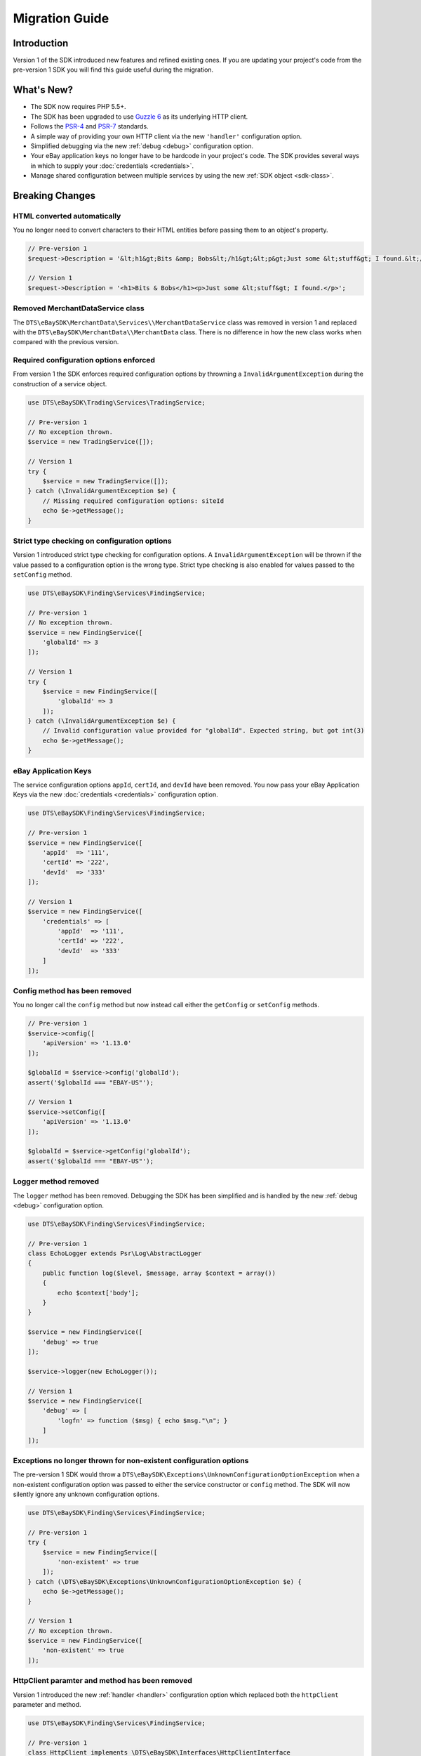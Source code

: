 ===============
Migration Guide
===============

Introduction
------------

Version 1 of the SDK introduced new features and refined existing ones. If you are updating your project's code from the pre-version 1 SDK you will find this guide useful during the migration.

What's New?
-----------

- The SDK now requires PHP 5.5+.
- The SDK has been upgraded to use `Guzzle 6 <http://guzzlephp.org>`_ as its underlying HTTP client.
- Follows the `PSR-4 <http://www.php-fig.org/psr/psr-4/>`_ and `PSR-7 <http://www.php-fig.org/psr/psr-7/>`_ standards.
- A simple way of providing your own HTTP client via the new ``'handler'`` configuration option.
- Simplified debugging via the new :ref:`debug <debug>` configuration option.
- Your eBay application keys no longer have to be hardcode in your project's code. The SDK provides several ways in which to supply your :doc:`credentials <credentials>`.
- Manage shared configuration between multiple services by using the new :ref:`SDK object <sdk-class>`.

Breaking Changes
----------------

HTML converted automatically
~~~~~~~~~~~~~~~~~~~~~~~~~~~~

You no longer need to convert characters to their HTML entities before passing them to an object's property.

.. code-block:: php

    // Pre-version 1
    $request->Description = '&lt;h1&gt;Bits &amp; Bobs&lt;/h1&gt;&lt;p&gt;Just some &lt;stuff&gt; I found.&lt;/p&gt;';

    // Version 1
    $request->Description = '<h1>Bits & Bobs</h1><p>Just some &lt;stuff&gt; I found.</p>';

Removed MerchantDataService class
~~~~~~~~~~~~~~~~~~~~~~~~~~~~~~~~~

The ``DTS\eBaySDK\MerchantData\Services\\MerchantDataService`` class was removed in version 1 and replaced with the ``DTS\eBaySDK\MerchantData\\MerchantData`` class. There is no difference in how the new class works when compared with the previous version.

Required configuration options enforced
~~~~~~~~~~~~~~~~~~~~~~~~~~~~~~~~~~~~~~~

From version 1 the SDK enforces required configuration options by throwning a ``InvalidArgumentException`` during the construction of a service object.

.. code-block:: php

    use DTS\eBaySDK\Trading\Services\TradingService;

    // Pre-version 1
    // No exception thrown.
    $service = new TradingService([]);

    // Version 1
    try {
        $service = new TradingService([]);
    } catch (\InvalidArgumentException $e) {
        // Missing required configuration options: siteId
        echo $e->getMessage();
    }

Strict type checking on configuration options
~~~~~~~~~~~~~~~~~~~~~~~~~~~~~~~~~~~~~~~~~~~~~

Version 1 introduced strict type checking for configuration options. A ``InvalidArgumentException`` will be thrown if the value passed to a configuration option is the wrong type. Strict type checking is also enabled for values passed to the ``setConfig`` method.

.. code-block:: php

    use DTS\eBaySDK\Finding\Services\FindingService;

    // Pre-version 1
    // No exception thrown.
    $service = new FindingService([
        'globalId' => 3
    ]);

    // Version 1
    try {
        $service = new FindingService([
            'globalId' => 3
        ]);
    } catch (\InvalidArgumentException $e) {
        // Invalid configuration value provided for "globalId". Expected string, but got int(3)
        echo $e->getMessage();
    }

eBay Application Keys
~~~~~~~~~~~~~~~~~~~~~

The service configuration options ``appId``, ``certId``, and ``devId`` have been removed. You now pass your eBay Application Keys via the new :doc:`credentials <credentials>` configuration option.

.. code-block:: php

    use DTS\eBaySDK\Finding\Services\FindingService;

    // Pre-version 1
    $service = new FindingService([
        'appId'  => '111',
        'certId' => '222',
        'devId'  => '333'
    ]);

    // Version 1
    $service = new FindingService([
        'credentials' => [
            'appId'  => '111',
            'certId' => '222',
            'devId'  => '333'
        ]
    ]);

Config method has been removed
~~~~~~~~~~~~~~~~~~~~~~~~~~~~~~

You no longer call the ``config`` method but now instead call either the ``getConfig`` or ``setConfig`` methods.

.. code-block:: php

    // Pre-version 1
    $service->config([
        'apiVersion' => '1.13.0'
    ]);

    $globalId = $service->config('globalId');
    assert('$globalId === "EBAY-US"');

    // Version 1
    $service->setConfig([
        'apiVersion' => '1.13.0'
    ]);

    $globalId = $service->getConfig('globalId');
    assert('$globalId === "EBAY-US"');

Logger method removed
~~~~~~~~~~~~~~~~~~~~~

The ``logger`` method has been removed. Debugging the SDK has been simplified and is handled by the new :ref:`debug <debug>` configuration option.

.. code-block:: php

    use DTS\eBaySDK\Finding\Services\FindingService;

    // Pre-version 1
    class EchoLogger extends Psr\Log\AbstractLogger
    {
        public function log($level, $message, array $context = array())
        {
            echo $context['body'];
        }
    }

    $service = new FindingService([
        'debug' => true
    ]);

    $service->logger(new EchoLogger());

    // Version 1
    $service = new FindingService([
        'debug' => [
            'logfn' => function ($msg) { echo $msg."\n"; }
        ]
    ]);

Exceptions no longer thrown for non-existent configuration options
~~~~~~~~~~~~~~~~~~~~~~~~~~~~~~~~~~~~~~~~~~~~~~~~~~~~~~~~~~~~~~~~~~

The pre-version 1 SDK would throw a ``DTS\eBaySDK\Exceptions\UnknownConfigurationOptionException`` when a non-existent configuration option was passed to either the service constructor or ``config`` method. The SDK will now silently ignore any unknown configuration options.

.. code-block:: php

    use DTS\eBaySDK\Finding\Services\FindingService;

    // Pre-version 1
    try {
        $service = new FindingService([
            'non-existent' => true
        ]);
    } catch (\DTS\eBaySDK\Exceptions\UnknownConfigurationOptionException $e) {
        echo $e->getMessage();
    }

    // Version 1
    // No exception thrown.
    $service = new FindingService([
        'non-existent' => true
    ]);

HttpClient paramter and method has been removed
~~~~~~~~~~~~~~~~~~~~~~~~~~~~~~~~~~~~~~~~~~~~~~~

Version 1 introduced the new :ref:`handler <handler>` configuration option which replaced both the ``httpClient`` parameter and method.

.. code-block:: php

    use DTS\eBaySDK\Finding\Services\FindingService;

    // Pre-version 1
    class HttpClient implements \DTS\eBaySDK\Interfaces\HttpClientInterface
    {
        public function __construct() {}

        public function post($url, $headers, $body)
        {
          // Handle sending the HTTP request.
          // Code removed for brevity.
        }
    }

    $service = new FindingService([
        'apiVersion' => '1.13.0',
        'globalId'   => 'EBAY-US'
    ], new HttpClient());

    // Version 1
    $handler = function (Psr\Http\Message\RequestInterface $request) {
        $client = new SomeClient();
        $response = $client->sendRequest($request);

        return $response->getBody()->getContent();
    };

    $service = new FindingService([
        'apiVersion' => '1.13.0',
        'globalId'   => 'EBAY-US',
        'handler'    => $handler
    ]);
